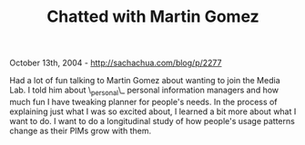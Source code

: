 #+TITLE: Chatted with Martin Gomez

October 13th, 2004 -
[[http://sachachua.com/blog/p/2277][http://sachachua.com/blog/p/2277]]

Had a lot of fun talking to Martin Gomez about wanting to join the
 Media Lab. I told him about \_personal\_ personal information managers
 and how much fun I have tweaking planner for people's needs. In the
 process of explaining just what I was so excited about, I learned a
 bit more about what I want to do. I want to do a longitudinal study of
 how people's usage patterns change as their PIMs grow with them.
